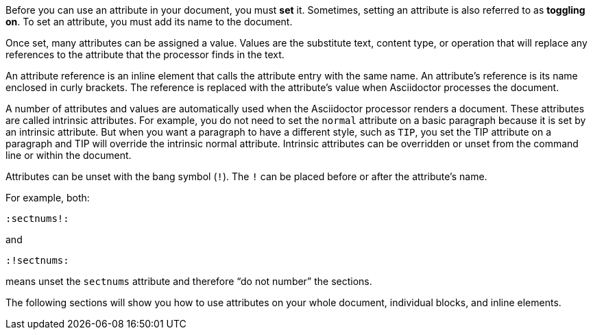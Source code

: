 ////
Included in:

- user-manual: Using attributes: set, assign, and reference
////

Before you can use an attribute in your document, you must *set* it.
Sometimes, setting an attribute is also referred to as *toggling on*.
To set an attribute, you must add its name to the document.

Once set, many attributes can be assigned a value.
Values are the substitute text, content type, or operation that will replace any references to the attribute that the processor finds in the text.

An attribute reference is an inline element that calls the attribute entry with the same name.
An attribute's reference is its name enclosed in curly brackets.
The reference is replaced with the attribute's value when Asciidoctor processes the document.

A number of attributes and values are automatically used when the Asciidoctor processor renders a document.
These attributes are called intrinsic attributes.
For example, you do not need to set the `normal` attribute on a basic paragraph because it is set by an intrinsic attribute.
But when you want a paragraph to have a different style, such as `TIP`, you set the TIP attribute on a paragraph and TIP will override the intrinsic normal attribute.
Intrinsic attributes can be overridden or unset from the command line or within the document.

Attributes can be unset with the bang symbol (`!`).
The `!` can be placed before or after the attribute's name.

For example, both:

 :sectnums!:

and

 :!sectnums:

means unset the `sectnums` attribute and therefore “do not number” the sections.

The following sections will show you how to use attributes on your whole document, individual blocks, and inline elements.

////

NOTE: To learn about command line attributes and how to use them, proceed to <<processing-a-document>>.

Attributes can be set via the command line, in the document header, and on individual block and inline elements.

Attribute entries are most commonly set in the document header, though some can also be applied to individual elements.
Attribute lists are set on individual block and inline elements.

Attributes can also be assigned values.
Values can be
Attributes are set and can be assigned values.
To set an attribute
Most often, attributes are defined in the document header, but they can also be defined inline or on the command line.
////

